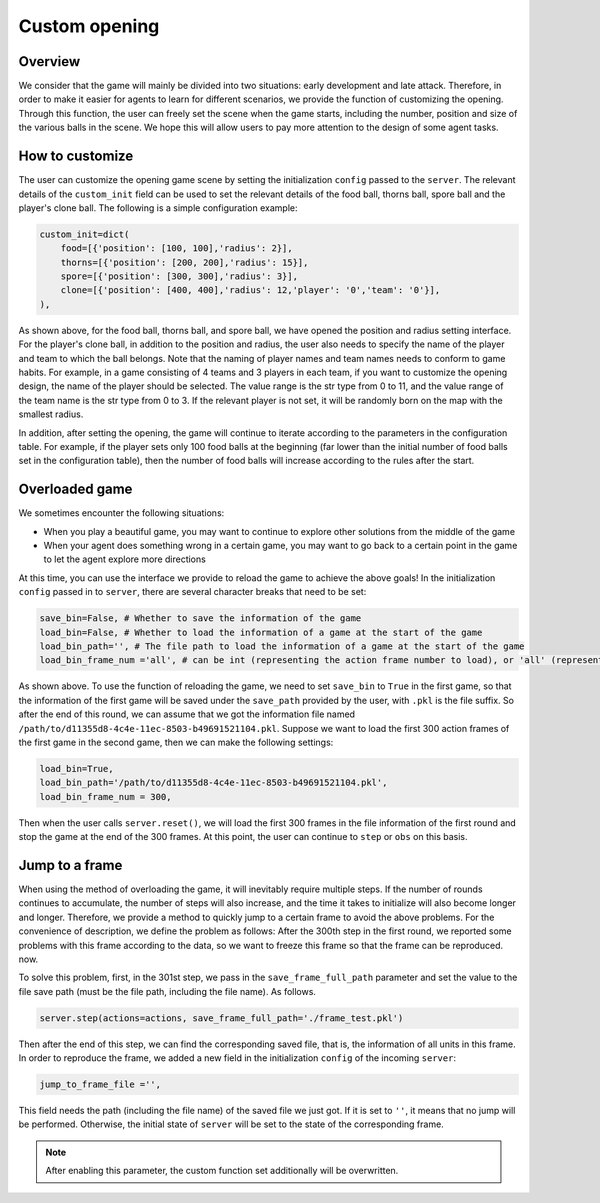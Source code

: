 Custom opening
##############


Overview
======================

We consider that the game will mainly be divided into two situations: early development and late attack. Therefore, in order to make it easier for agents to learn for different scenarios, we provide the function of customizing the opening. Through this function, the user can freely set the scene when the game starts, including the number, position and size of the various balls in the scene. We hope this will allow users to pay more attention to the design of some agent tasks.


How to customize
======================

The user can customize the opening game scene by setting the initialization ``config`` passed to the ``server``. The relevant details of the ``custom_init`` field can be used to set the relevant details of the food ball, thorns ball, spore ball and the player's clone ball. The following is a simple configuration example:

.. code-block:: python

    custom_init=dict(
        food=[{'position': [100, 100],'radius': 2}],
        thorns=[{'position': [200, 200],'radius': 15}],
        spore=[{'position': [300, 300],'radius': 3}],
        clone=[{'position': [400, 400],'radius': 12,'player': '0','team': '0'}],
    ),

As shown above, for the food ball, thorns ball, and spore ball, we have opened the position and radius setting interface. For the player's clone ball, in addition to the position and radius, the user also needs to specify the name of the player and team to which the ball belongs. Note that the naming of player names and team names needs to conform to game habits. For example, in a game consisting of 4 teams and 3 players in each team, if you want to customize the opening design, the name of the player should be selected. The value range is the str type from 0 to 11, and the value range of the team name is the str type from 0 to 3. If the relevant player is not set, it will be randomly born on the map with the smallest radius.

In addition, after setting the opening, the game will continue to iterate according to the parameters in the configuration table. For example, if the player sets only 100 food balls at the beginning (far lower than the initial number of food balls set in the configuration table), then the number of food balls will increase according to the rules after the start.


Overloaded game
======================

We sometimes encounter the following situations:

* When you play a beautiful game, you may want to continue to explore other solutions from the middle of the game

* When your agent does something wrong in a certain game, you may want to go back to a certain point in the game to let the agent explore more directions

At this time, you can use the interface we provide to reload the game to achieve the above goals! In the initialization ``config`` passed in to ``server``, there are several character breaks that need to be set:

.. code-block:: python

    save_bin=False, # Whether to save the information of the game
    load_bin=False, # Whether to load the information of a game at the start of the game
    load_bin_path='', # The file path to load the information of a game at the start of the game
    load_bin_frame_num ='all', # can be int (representing the action frame number to load), or 'all' (representing loading all frames)

As shown above. To use the function of reloading the game, we need to set ``save_bin`` to ``True`` in the first game, so that the information of the first game will be saved under the ``save_path`` provided by the user, with ``.pkl`` is the file suffix. So after the end of this round, we can assume that we got the information file named ``/path/to/d11355d8-4c4e-11ec-8503-b49691521104.pkl``. Suppose we want to load the first 300 action frames of the first game in the second game, then we can make the following settings:

.. code-block:: python

    load_bin=True,
    load_bin_path='/path/to/d11355d8-4c4e-11ec-8503-b49691521104.pkl',
    load_bin_frame_num = 300,

Then when the user calls ``server.reset()``, we will load the first 300 frames in the file information of the first round and stop the game at the end of the 300 frames. At this point, the user can continue to ``step`` or ``obs`` on this basis.

Jump to a frame
======================

When using the method of overloading the game, it will inevitably require multiple steps. If the number of rounds continues to accumulate, the number of steps will also increase, and the time it takes to initialize will also become longer and longer. Therefore, we provide a method to quickly jump to a certain frame to avoid the above problems. For the convenience of description, we define the problem as follows: After the 300th step in the first round, we reported some problems with this frame according to the data, so we want to freeze this frame so that the frame can be reproduced. now.

To solve this problem, first, in the 301st step, we pass in the ``save_frame_full_path`` parameter and set the value to the file save path (must be the file path, including the file name). As follows.

.. code-block:: python

    server.step(actions=actions, save_frame_full_path='./frame_test.pkl')

Then after the end of this step, we can find the corresponding saved file, that is, the information of all units in this frame. In order to reproduce the frame, we added a new field in the initialization ``config`` of the incoming ``server``:

.. code-block:: python

    jump_to_frame_file ='',

This field needs the path (including the file name) of the saved file we just got. If it is set to ``''``, it means that no jump will be performed. Otherwise, the initial state of ``server`` will be set to the state of the corresponding frame.

.. note::

    After enabling this parameter, the custom function set additionally will be overwritten.
